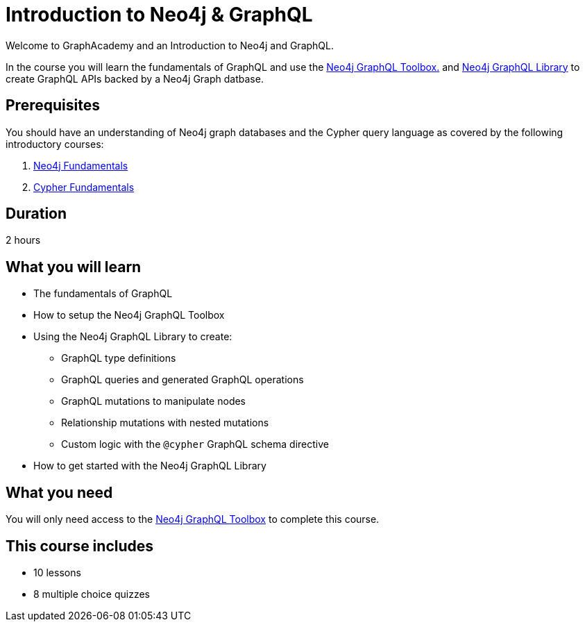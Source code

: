 = Introduction to Neo4j & GraphQL
:categories: developer:2, graphql:1
:caption: Learn how to create GraphQL API using Neo4j GraphQL Toolbox and Library.
:status: active
:usecase: recommendations
:duration: 1 hour
:key-points: GraphQL fundamentals, Using the Neo4j GraphQL Toolbox, Creating GraphQL APIs backed by Neo4j graph database

// == Course Description

Welcome to GraphAcademy and an Introduction to Neo4j and GraphQL.

In the course you will learn the fundamentals of GraphQL and use the https://graphql-toolbox.neo4j.io/[Neo4j GraphQL Toolbox.^] and https://neo4j.com/docs/graphql-manual/current/[Neo4j GraphQL Library^] to create GraphQL APIs backed by a Neo4j Graph datbase.

== Prerequisites

You should have an understanding of Neo4j graph databases and the Cypher query language as covered by the following introductory courses:

. link:/courses/neo4j-fundamentals/[Neo4j Fundamentals^]
. link:/courses/cypher-fundamentals/[Cypher Fundamentals^]

== Duration

2 hours

== What you will learn

* The fundamentals of GraphQL
* How to setup the Neo4j GraphQL Toolbox
* Using the Neo4j GraphQL Library to create:
** GraphQL type definitions
** GraphQL queries and generated GraphQL operations
** GraphQL mutations to manipulate nodes
** Relationship mutations with nested mutations
** Custom logic with the `@cypher` GraphQL schema directive
* How to get started with the Neo4j GraphQL Library

== What you need

You will only need access to the link:https://graphql-toolbox.neo4j.io/[Neo4j GraphQL Toolbox^] to complete this course.

[.includes]
== This course includes

* [lessons]#10 lessons#
* [quizes]#8 multiple choice quizzes#
